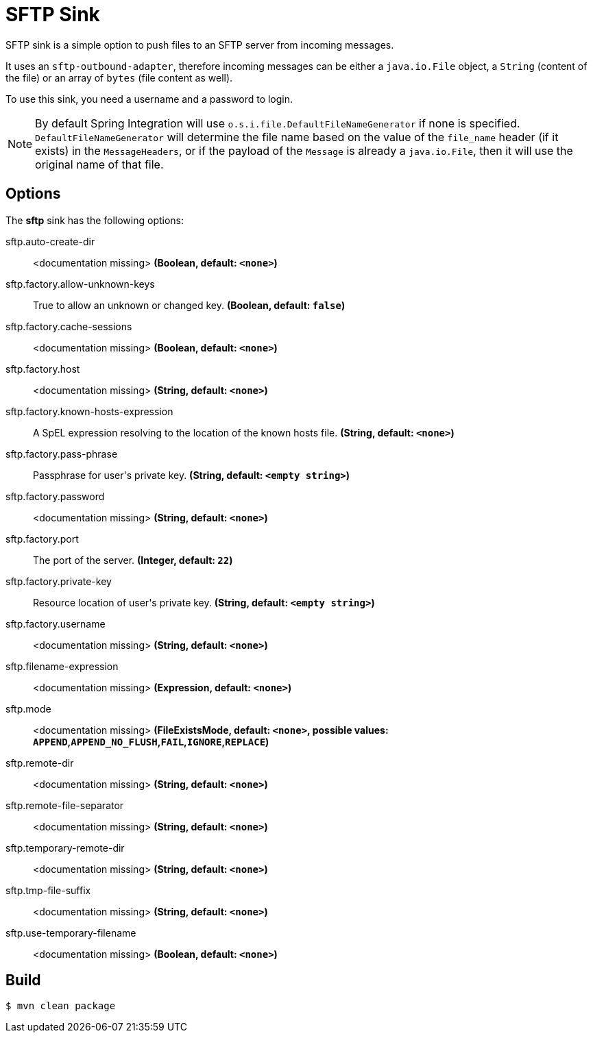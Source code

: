 //tag::ref-doc[]
= SFTP Sink

SFTP sink is a simple option to push files to an SFTP server from incoming messages.

It uses an `sftp-outbound-adapter`, therefore incoming messages can be either a `java.io.File` object, a `String` (content of the file)
or an array of `bytes` (file content as well).

To use this sink, you need a username and a password to login.

NOTE: By default Spring Integration will use `o.s.i.file.DefaultFileNameGenerator` if none is specified. `DefaultFileNameGenerator` will determine the file name
based on the value of the `file_name` header (if it exists) in the `MessageHeaders`, or if the payload of the `Message` is already a `java.io.File`, then it will
use the original name of that file.

== Options

The **$$sftp$$** $$sink$$ has the following options:

//tag::configuration-properties[]
$$sftp.auto-create-dir$$:: $$<documentation missing>$$ *($$Boolean$$, default: `$$<none>$$`)*
$$sftp.factory.allow-unknown-keys$$:: $$True to allow an unknown or changed key.$$ *($$Boolean$$, default: `$$false$$`)*
$$sftp.factory.cache-sessions$$:: $$<documentation missing>$$ *($$Boolean$$, default: `$$<none>$$`)*
$$sftp.factory.host$$:: $$<documentation missing>$$ *($$String$$, default: `$$<none>$$`)*
$$sftp.factory.known-hosts-expression$$:: $$A SpEL expression resolving to the location of the known hosts file.$$ *($$String$$, default: `$$<none>$$`)*
$$sftp.factory.pass-phrase$$:: $$Passphrase for user's private key.$$ *($$String$$, default: `$$<empty string>$$`)*
$$sftp.factory.password$$:: $$<documentation missing>$$ *($$String$$, default: `$$<none>$$`)*
$$sftp.factory.port$$:: $$The port of the server.$$ *($$Integer$$, default: `$$22$$`)*
$$sftp.factory.private-key$$:: $$Resource location of user's private key.$$ *($$String$$, default: `$$<empty string>$$`)*
$$sftp.factory.username$$:: $$<documentation missing>$$ *($$String$$, default: `$$<none>$$`)*
$$sftp.filename-expression$$:: $$<documentation missing>$$ *($$Expression$$, default: `$$<none>$$`)*
$$sftp.mode$$:: $$<documentation missing>$$ *($$FileExistsMode$$, default: `$$<none>$$`, possible values: `APPEND`,`APPEND_NO_FLUSH`,`FAIL`,`IGNORE`,`REPLACE`)*
$$sftp.remote-dir$$:: $$<documentation missing>$$ *($$String$$, default: `$$<none>$$`)*
$$sftp.remote-file-separator$$:: $$<documentation missing>$$ *($$String$$, default: `$$<none>$$`)*
$$sftp.temporary-remote-dir$$:: $$<documentation missing>$$ *($$String$$, default: `$$<none>$$`)*
$$sftp.tmp-file-suffix$$:: $$<documentation missing>$$ *($$String$$, default: `$$<none>$$`)*
$$sftp.use-temporary-filename$$:: $$<documentation missing>$$ *($$Boolean$$, default: `$$<none>$$`)*
//end::configuration-properties[]

//end::ref-doc[]

== Build

```
$ mvn clean package
```
